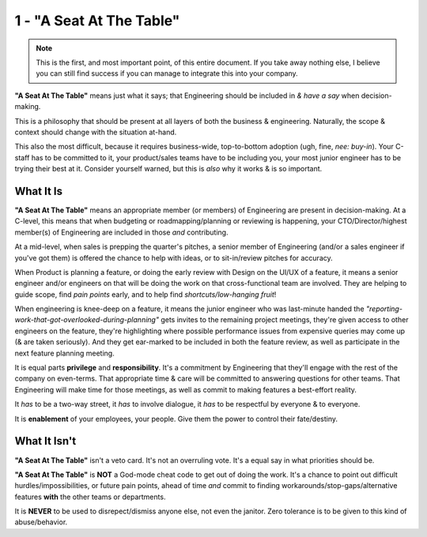 1 - "A Seat At The Table"
=========================

.. note::
   This is the first, and most important point, of this entire document. If you
   take away nothing else, I believe you can still find success if you can
   manage to integrate this into your company.

**"A Seat At The Table"** means just what it says; that Engineering should be
included in *& have a say* when decision-making.

This is a philosophy that should be present at all layers of both the
business & engineering. Naturally, the scope & context should change with the
situation at-hand.

This also the most difficult, because it requires business-wide, top-to-bottom
adoption (ugh, fine, *nee: buy-in*). Your C-staff has to be committed to it,
your product/sales teams have to be including you, your most junior engineer has
to be trying their best at it. Consider yourself warned, but this is *also* why
it works & is so important.

What It Is
----------

**"A Seat At The Table"** means an appropriate member (or members) of
Engineering are present in decision-making. At a C-level, this means that when
budgeting or roadmapping/planning or reviewing is happening, your
CTO/Director/highest member(s) of Engineering are included in those *and*
contributing.

At a mid-level, when sales is prepping the quarter's pitches, a senior member of
Engineering (and/or a sales engineer if you've got them) is offered the chance
to help with ideas, or to sit-in/review pitches for accuracy.

When Product is planning a feature, or doing the early review with Design on the
UI/UX of a feature, it means a senior engineer and/or engineers on that will be
doing the work on that cross-functional team are involved. They are helping to
guide scope, find *pain points* early, and to help find *shortcuts/low-hanging
fruit*!

When engineering is knee-deep on a feature, it means the junior engineer who
was last-minute handed the
*"reporting-work-that-got-overlooked-during-planning"* gets invites to the
remaining project meetings, they're given access to other engineers on the
feature, they're highlighting where possible performance issues from expensive
queries may come up (& are taken seriously). And they get ear-marked to be
included in both the feature review, as well as participate in the next feature
planning meeting.

It is equal parts **privilege** and **responsibility**. It's a commitment by
Engineering that they'll engage with the rest of the company on even-terms.
That appropriate time & care will be committed to answering questions for other
teams. That Engineering will make time for those meetings, as well as commit
to making features a best-effort reality.

It *has* to be a two-way street, it *has* to involve dialogue, it *has* to
be respectful by everyone & to everyone.

It is **enablement** of your employees, your people. Give them the power to
control their fate/destiny.

What It Isn't
-------------

**"A Seat At The Table"** isn't a veto card. It's not an overruling vote. It's
a equal say in what priorities should be.

**"A Seat At The Table"** is **NOT** a God-mode cheat code to get out of doing
the work. It's a chance to point out difficult hurdles/impossibilities, or
future pain points, ahead of time *and* commit to finding
workarounds/stop-gaps/alternative features **with** the other
teams or departments.

It is **NEVER** to be used to disrepect/dismiss anyone else, not even the
janitor. Zero tolerance is to be given to this kind of abuse/behavior.
